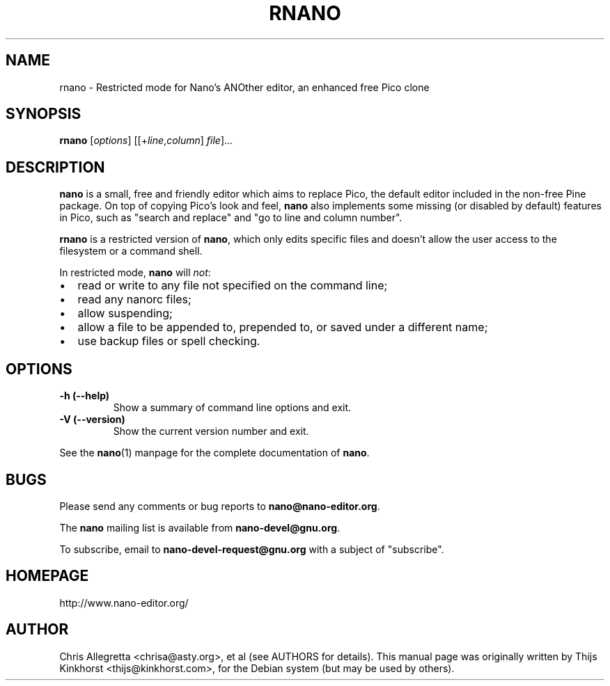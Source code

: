 .\" Hey, EMACS: -*- nroff -*-
.\" Copyright (C) 2005, 2006, 2007 Free Software Foundation, Inc.
.\" Skeleton based on nano-tiny.1:
.\" Copyright (C) 2002 Free Software Foundation, Inc.
.\"
.\" This document is dual-licensed.  You may distribute and/or modify it
.\" under the terms of either of the following licenses:
.\"
.\" * The GNU General Public License, as published by the Free Software
.\"   Foundation, version 3 or (at your option) any later version.  You
.\"   should have received a copy of the GNU General Public License
.\"   along with this program.  If not, see
.\"   <http://www.gnu.org/licenses/>.
.\"
.\" * The GNU Free Documentation License, as published by the Free
.\"   Software Foundation, version 1.2 or (at your option) any later
.\"   version, with no Invariant Sections, no Front-Cover Texts, and no
.\"   Back-Cover Texts.  You should have received a copy of the GNU Free
.\"   Documentation License along with this program.  If not, see
.\"   <http://www.gnu.org/licenses/>.
.\"
.\" $Id$
.TH RNANO 1 "version 2.3.3" "April 2014"
.\" Please adjust this date whenever revising the manpage.
.\"
.SH NAME
rnano \- Restricted mode for Nano's ANOther editor, an enhanced free
Pico clone

.SH SYNOPSIS
.B rnano
.RI [ options "] [[+" line , column "]\ " file "]..."
.br

.SH DESCRIPTION
\fBnano\fP is a small, free and friendly editor which aims to replace
Pico, the default editor included in the non-free Pine package.  On
top of copying Pico's look and feel, \fBnano\fP also implements some
missing (or disabled by default) features in Pico, such as "search and
replace" and "go to line and column number".
.PP
\fBrnano\fP is a restricted version of \fBnano\fP, which only edits
specific files and doesn't allow the user access to the filesystem or a
command shell.
.PP
In restricted mode, \fBnano\fP will \fInot\fP:
.IP \[bu] 2
read or write to any file not specified on the command line;
.IP \[bu]
read any nanorc files;
.IP \[bu]
allow suspending;
.IP \[bu]
allow a file to be appended to, prepended to, or saved under a different
name;
.IP \[bu]
use backup files or spell checking.

.SH OPTIONS
.TP
.B \-h (\-\-help)
Show a summary of command line options and exit.
.TP
.B \-V (\-\-version)
Show the current version number and exit.
.PP
See the \fBnano\fP(1) manpage for the complete documentation of
\fBnano\fP.

.SH BUGS
Please send any comments or bug reports to \fBnano@nano-editor.org\fP.

The \fBnano\fP mailing list is available from \fBnano-devel@gnu.org\fP.

To subscribe, email to \fBnano-devel-request@gnu.org\fP with a subject
of "subscribe".

.SH HOMEPAGE
http://www.nano-editor.org/

.SH AUTHOR
Chris Allegretta <chrisa@asty.org>, et al (see AUTHORS for details).
This manual page was originally written by Thijs Kinkhorst
<thijs@kinkhorst.com>, for the Debian system (but may be used by
others).
